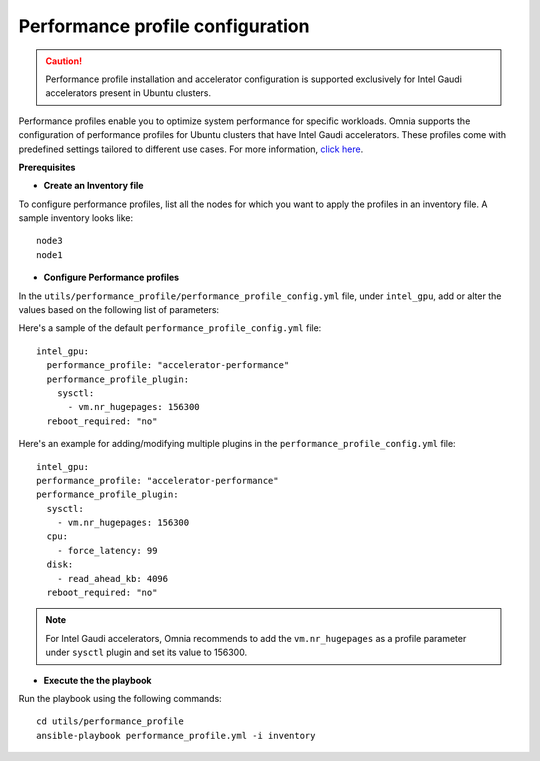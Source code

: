 Performance profile configuration
==================================

.. caution:: Performance profile installation and accelerator configuration is supported exclusively for Intel Gaudi accelerators present in Ubuntu clusters.

Performance profiles enable you to optimize system performance for specific workloads. Omnia supports the configuration of performance profiles for Ubuntu clusters that have Intel Gaudi accelerators. These profiles come with predefined settings tailored to different use cases.
For more information, `click here <https://ubuntu.com/server/docs/tuned>`_.

**Prerequisites**

* **Create an Inventory file**

To configure performance profiles, list all the nodes for which you want to apply the profiles in an inventory file. A sample inventory looks like: ::

    node3
    node1

* **Configure Performance profiles**

In the ``utils/performance_profile/performance_profile_config.yml`` file, under ``intel_gpu``, add or alter the values based on the following list of parameters:

.. csv-table:: Parameters for performance profile configuration
   :file: ../Tables/performance_config.csv
   :header-rows: 1
   :keepspace:

Here's a sample of the default ``performance_profile_config.yml`` file: ::

    intel_gpu:
      performance_profile: "accelerator-performance"
      performance_profile_plugin:
        sysctl:
          - vm.nr_hugepages: 156300
      reboot_required: "no"

Here's an example for adding/modifying multiple plugins in the ``performance_profile_config.yml`` file: ::

      intel_gpu:
      performance_profile: "accelerator-performance"
      performance_profile_plugin:
        sysctl:
          - vm.nr_hugepages: 156300
        cpu:
          - force_latency: 99
        disk:
          - read_ahead_kb: 4096
        reboot_required: "no"

.. note:: For Intel Gaudi accelerators, Omnia recommends to add the ``vm.nr_hugepages`` as a profile parameter under ``sysctl`` plugin and set its value to 156300.

* **Execute the the playbook**

Run the playbook using the following commands: ::

    cd utils/performance_profile
    ansible-playbook performance_profile.yml -i inventory